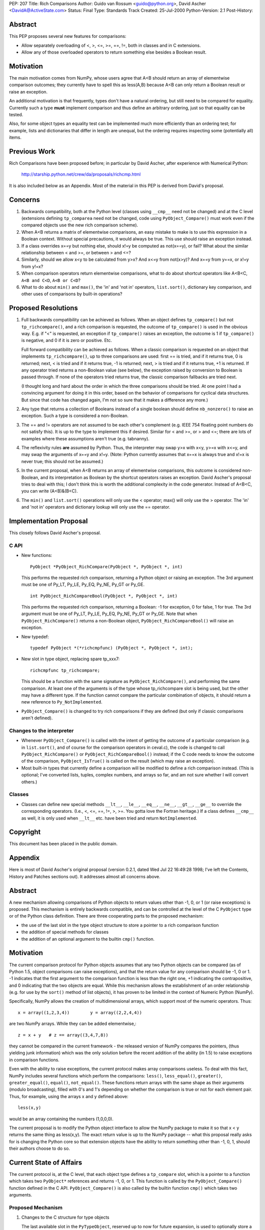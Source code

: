 PEP: 207
Title: Rich Comparisons
Author: Guido van Rossum <guido@python.org>, David Ascher <DavidA@ActiveState.com>
Status: Final
Type: Standards Track
Created: 25-Jul-2000
Python-Version: 2.1
Post-History:


Abstract
========

This PEP proposes several new features for comparisons:

- Allow separately overloading of <, >, <=, >=, ==, !=, both in
  classes and in C extensions.

- Allow any of those overloaded operators to return something else
  besides a Boolean result.


Motivation
==========

The main motivation comes from NumPy, whose users agree that A<B
should return an array of elementwise comparison outcomes; they
currently have to spell this as less(A,B) because A<B can only
return a Boolean result or raise an exception.

An additional motivation is that frequently, types don't have a
natural ordering, but still need to be compared for equality.
Currently such a type **must** implement comparison and thus define
an arbitrary ordering, just so that equality can be tested.

Also, for some object types an equality test can be implemented
much more efficiently than an ordering test; for example, lists
and dictionaries that differ in length are unequal, but the
ordering requires inspecting some (potentially all) items.


Previous Work
=============

Rich Comparisons have been proposed before; in particular by David
Ascher, after experience with Numerical Python:

  http://starship.python.net/crew/da/proposals/richcmp.html

It is also included below as an Appendix.  Most of the material in
this PEP is derived from David's proposal.


Concerns
========

1. Backwards compatibility, both at the Python level (classes using
   ``__cmp__`` need not be changed) and at the C level (extensions
   defining ``tp_comparea`` need not be changed, code using
   ``PyObject_Compare()`` must work even if the compared objects use
   the new rich comparison scheme).

2. When A<B returns a matrix of elementwise comparisons, an easy
   mistake to make is to use this expression in a Boolean context.
   Without special precautions, it would always be true.  This use
   should raise an exception instead.

3. If a class overrides x==y but nothing else, should x!=y be
   computed as not(x==y), or fail?  What about the similar
   relationship between < and >=, or between > and <=?

4. Similarly, should we allow x<y to be calculated from y>x?  And
   x<=y from not(x>y)?  And x==y from y==x, or x!=y from y!=x?

5. When comparison operators return elementwise comparisons, what
   to do about shortcut operators like A<B<C, ``A<B and C<D``,
   ``A<B or C<D``?

6. What to do about ``min()`` and ``max()``, the 'in' and 'not in'
   operators, ``list.sort()``, dictionary key comparison, and other
   uses of comparisons by built-in operations?


Proposed Resolutions
====================

1. Full backwards compatibility can be achieved as follows.  When
   an object defines ``tp_compare()`` but not ``tp_richcompare()``, and a
   rich comparison is requested, the outcome of ``tp_compare()`` is
   used in the obvious way.  E.g. if "<" is requested, an exception if
   ``tp_compare()`` raises an exception, the outcome is 1 if
   ``tp_compare()`` is negative, and 0 if it is zero or positive.  Etc.

   Full forward compatibility can be achieved as follows.  When a
   classic comparison is requested on an object that implements
   ``tp_richcompare()``, up to three comparisons are used: first == is
   tried, and if it returns true, 0 is returned; next, < is tried
   and if it returns true, -1 is returned; next, > is tried and if
   it returns true, +1 is returned.  If any operator tried returns
   a non-Boolean value (see below), the exception raised by
   conversion to Boolean is passed through.  If none of the
   operators tried returns true, the classic comparison fallbacks
   are tried next.

   (I thought long and hard about the order in which the three
   comparisons should be tried.  At one point I had a convincing
   argument for doing it in this order, based on the behavior of
   comparisons for cyclical data structures.  But since that code
   has changed again, I'm not so sure that it makes a difference
   any more.)

2. Any type that returns a collection of Booleans instead of a
   single boolean should define ``nb_nonzero()`` to raise an exception.
   Such a type is considered a non-Boolean.

3. The == and != operators are not assumed to be each other's
   complement (e.g. IEEE 754 floating point numbers do not satisfy
   this).  It is up to the type to implement this if desired.
   Similar for < and >=, or > and <=; there are lots of examples
   where these assumptions aren't true (e.g. tabnanny).

4. The reflexivity rules **are** assumed by Python.  Thus, the
   interpreter may swap y>x with x<y, y>=x with x<=y, and may swap
   the arguments of x==y and x!=y.  (Note: Python currently assumes
   that x==x is always true and x!=x is never true; this should not
   be assumed.)

5. In the current proposal, when A<B returns an array of
   elementwise comparisons, this outcome is considered non-Boolean,
   and its interpretation as Boolean by the shortcut operators
   raises an exception.  David Ascher's proposal tries to deal
   with this; I don't think this is worth the additional complexity
   in the code generator.  Instead of A<B<C, you can write
   (A<B)&(B<C).

6. The ``min()`` and ``list.sort()`` operations will only use the
   < operator; max() will only use the > operator.  The 'in' and
   'not in' operators and dictionary lookup will only use the ==
   operator.


Implementation Proposal
=======================

This closely follows David Ascher's proposal.

C API
-----

- New functions::

      PyObject *PyObject_RichCompare(PyObject *, PyObject *, int)

  This performs the requested rich comparison, returning a Python
  object or raising an exception.  The 3rd argument must be one of
  Py_LT, Py_LE, Py_EQ, Py_NE, Py_GT or Py_GE.

  ::

      int PyObject_RichCompareBool(PyObject *, PyObject *, int)

  This performs the requested rich comparison, returning a
  Boolean: -1 for exception, 0 for false, 1 for true.  The 3rd
  argument must be one of Py_LT, Py_LE, Py_EQ, Py_NE, Py_GT or
  Py_GE.  Note that when ``PyObject_RichCompare()`` returns a
  non-Boolean object, ``PyObject_RichCompareBool()`` will raise an
  exception.

- New typedef::

      typedef PyObject *(*richcmpfunc) (PyObject *, PyObject *, int);

- New slot in type object, replacing spare tp_xxx7::

      richcmpfunc tp_richcompare;

  This should be a function with the same signature as
  ``PyObject_RichCompare()``, and performing the same comparison.
  At least one of the arguments is of the type whose
  tp_richcompare slot is being used, but the other may have a
  different type.  If the function cannot compare the particular
  combination of objects, it should return a new reference to
  ``Py_NotImplemented``.

- ``PyObject_Compare()`` is changed to try rich comparisons if they
  are defined (but only if classic comparisons aren't defined).

Changes to the interpreter
--------------------------

- Whenever ``PyObject_Compare()`` is called with the intent of getting
  the outcome of a particular comparison (e.g. in ``list.sort()``, and
  of course for the comparison operators in ceval.c), the code is
  changed to call ``PyObject_RichCompare()`` or
  ``PyObject_RichCompareBool()`` instead; if the C code needs to know
  the outcome of the comparison, ``PyObject_IsTrue()`` is called on
  the result (which may raise an exception).

- Most built-in types that currently define a comparison will be
  modified to define a rich comparison instead.  (This is
  optional; I've converted lists, tuples, complex numbers, and
  arrays so far, and am not sure whether I will convert others.)

Classes
-------

- Classes can define new special methods ``__lt__``, ``__le__``, ``__eq__``,
  ``__ne__``, ``__gt__``, ``__ge__`` to override the corresponding operators.
  (I.e., <, <=, ==, !=, >, >=. You gotta love the Fortran
  heritage.)  If a class defines ``__cmp__`` as well, it is only used
  when ``__lt__`` etc. have been tried and return ``NotImplemented``.


Copyright
=========

This document has been placed in the public domain.

Appendix
========

Here is most of David Ascher's original proposal (version 0.2.1,
dated Wed Jul 22 16:49:28 1998; I've left the Contents, History
and Patches sections out).  It addresses almost all concerns
above.


Abstract
========

A new mechanism allowing comparisons of Python objects to return
values other than -1, 0, or 1 (or raise exceptions) is
proposed. This mechanism is entirely backwards compatible, and can
be controlled at the level of the C ``PyObject`` type or of the Python
class definition. There are three cooperating parts to the
proposed mechanism:

- the use of the last slot in the type object structure to store a
  pointer to a rich comparison function

- the addition of special methods for classes

- the addition of an optional argument to the builtin ``cmp()``
  function.


Motivation
==========

The current comparison protocol for Python objects assumes that
any two Python objects can be compared (as of Python 1.5, object
comparisons can raise exceptions), and that the return value for
any comparison should be -1, 0 or 1. -1 indicates that the first
argument to the comparison function is less than the right one, +1
indicating the contrapositive, and 0 indicating that the two
objects are equal. While this mechanism allows the establishment
of an order relationship (e.g. for use by the ``sort()`` method of list
objects), it has proven to be limited in the context of Numeric
Python (NumPy).

Specifically, NumPy allows the creation of multidimensional
arrays, which support most of the numeric operators. Thus::

     x = array((1,2,3,4))        y = array((2,2,4,4))

are two NumPy arrays. While they can be added elementwise,::

     z = x + y   # z == array((3,4,7,8))

they cannot be compared in the current framework - the released
version of NumPy compares the pointers, (thus yielding junk
information) which was the only solution before the recent
addition of the ability (in 1.5) to raise exceptions in comparison
functions.

Even with the ability to raise exceptions, the current protocol
makes array comparisons useless. To deal with this fact, NumPy
includes several functions which perform the comparisons: ``less()``,
``less_equal()``, ``greater()``, ``greater_equal()``, ``equal()``,
``not_equal()``. These functions return arrays with the same shape as
their arguments (modulo broadcasting), filled with 0's and 1's
depending on whether the comparison is true or not for each
element pair. Thus, for example, using the arrays x and y defined
above::

     less(x,y)

would be an array containing the numbers (1,0,0,0).

The current proposal is to modify the Python object interface to
allow the NumPy package to make it so that x < y returns the same
thing as less(x,y). The exact return value is up to the NumPy
package -- what this proposal really asks for is changing the
Python core so that extension objects have the ability to return
something other than -1, 0, 1, should their authors choose to do
so.

Current State of Affairs
========================

The current protocol is, at the C level, that each object type
defines a ``tp_compare`` slot, which is a pointer to a function which
takes two ``PyObject*`` references and returns -1, 0, or 1. This
function is called by the ``PyObject_Compare()`` function defined in
the C API. ``PyObject_Compare()`` is also called by the builtin
function ``cmp()`` which takes two arguments.

Proposed Mechanism
------------------

1. Changes to the C structure for type objects

   The last available slot in the ``PyTypeObject``, reserved up to now
   for future expansion, is used to optionally store a pointer to a
   new comparison function, of type richcmpfunc defined by::

      typedef PyObject *(*richcmpfunc)
           Py_PROTO((PyObject *, PyObject *, int));

   This function takes three arguments. The first two are the objects
   to be compared, and the third is an integer corresponding to an
   opcode (one of LT, LE, EQ, NE, GT, GE). If this slot is left NULL,
   then rich comparison for that object type is not supported (except
   for class instances whose class provide the special methods
   described below).

   The above opcodes need to be added to the published Python/C API
   (probably under the names Py_LT, Py_LE, etc.)

2. Additions of special methods for classes

   Classes wishing to support the rich comparison mechanisms must add
   one or more of the following new special methods::

        def __lt__(self, other):
           ...
        def __le__(self, other):
           ...
        def __gt__(self, other):
           ...
        def __ge__(self, other):
           ...
        def __eq__(self, other):
           ...
        def __ne__(self, other):
           ...

   Each of these is called when the class instance is the on the
   left-hand-side of the corresponding operators (<, <=, >, >=, ==,
   and != or <>). The argument other is set to the object on the
   right side of the operator. The return value of these methods is
   up to the class implementor (after all, that's the entire point of
   the proposal).

   If the object on the left side of the operator does not define an
   appropriate rich comparison operator (either at the C level or
   with one of the special methods, then the comparison is reversed,
   and the right hand operator is called with the opposite operator,
   and the two objects are swapped. This assumes that a < b and b > a
   are equivalent, as are a <= b and b >= a, and that == and != are
   commutative (e.g. a == b if and only if b == a).

   For example, if obj1 is an object which supports the rich
   comparison protocol and x and y are objects which do not support
   the rich comparison protocol, then obj1 < x will call the ``__lt__``
   method of obj1 with x as the second argument. x < obj1 will call
   obj1's ``__gt__`` method with x as a second argument, and x < y will
   just use the existing (non-rich) comparison mechanism.

   The above mechanism is such that classes can get away with not
   implementing either ``__lt__`` and ``__le__`` or ``__gt__`` and
   ``__ge__``. Further smarts could have been added to the comparison
   mechanism, but this limited set of allowed "swaps" was chosen
   because it doesn't require the infrastructure to do any processing
   (negation) of return values. The choice of six special methods was
   made over a single (e.g. ``__richcmp__``) method to allow the
   dispatching on the opcode to be performed at the level of the C
   implementation rather than the user-defined method.

3. Addition of an optional argument to the builtin ``cmp()``

   The builtin ``cmp()`` is still used for simple comparisons. For rich
   comparisons, it is called with a third argument, one of "<", "<=",
   ">", ">=", "==", "!=", "<>" (the last two have the same
   meaning). When called with one of these strings as the third
   argument, ``cmp()`` can return any Python object. Otherwise, it can
   only return -1, 0 or 1 as before.

Chained Comparisons
-------------------

Problem
'''''''

It would be nice to allow objects for which the comparison returns
something other than -1, 0, or 1 to be used in chained
comparisons, such as::

     x < y < z

Currently, this is interpreted by Python as::

     temp1 = x < y
     if temp1:
       return y < z
     else:
       return temp1

Note that this requires testing the truth value of the result of
comparisons, with potential "shortcutting" of the right-side
comparison testings. In other words, the truth-value of the result
of the result of the comparison determines the result of a chained
operation. This is problematic in the case of arrays, since if x,
y and z are three arrays, then the user expects::

    x < y < z

to be an array of 0's and 1's where 1's are in the locations
corresponding to the elements of y which are between the
corresponding elements in x and z. In other words, the right-hand
side must be evaluated regardless of the result of x < y, which is
incompatible with the mechanism currently in use by the parser.

Solution
''''''''

Guido mentioned that one possible way out would be to change the
code generated by chained comparisons to allow arrays to be
chained-compared intelligently. What follows is a mixture of his
idea and my suggestions. The code generated for x < y < z would be
equivalent to::

     temp1 = x < y
     if temp1:
       temp2 = y < z
       return boolean_combine(temp1, temp2)
     else:
       return temp1

where boolean_combine is a new function which does something like
the following::

     def boolean_combine(a, b):
         if hasattr(a, '__boolean_and__') or \
            hasattr(b, '__boolean_and__'):
             try:
                 return a.__boolean_and__(b)
             except:
                 return b.__boolean_and__(a)
         else: # standard behavior
             if a:
                 return b
             else:
                 return 0

where the ``__boolean_and__`` special method is implemented for
C-level types by another value of the third argument to the
richcmp function. This method would perform a boolean comparison
of the arrays (currently implemented in the umath module as the
logical_and ufunc).

Thus, objects returned by rich comparisons should always test
true, but should define another special method which creates
boolean combinations of them and their argument.

This solution has the advantage of allowing chained comparisons to
work for arrays, but the disadvantage that it requires comparison
arrays to always return true (in an ideal world, I'd have them
always raise an exception on truth testing, since the meaning of
testing "if a>b:" is massively ambiguous.

The inlining already present which deals with integer comparisons
would still apply, resulting in no performance cost for the most
common cases.
